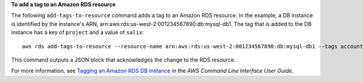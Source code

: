 **To add a tag to an Amazon RDS resource**

The following ``add-tags-to-resource`` command adds a tag to an Amazon RDS resource. In the example, a DB instance is identified
by the instance's ARN, arn:aws:rds:us-west-2:001234567890:db:mysql-db1. The tag that is added to the DB instance has a
key of ``project`` and a value of ``salix``::

    aws rds add-tags-to-resource --resource-name arn:aws:rds:us-west-2:001234567890:db:mysql-db1 --tags account=sg01,project=salix

This command outputs a JSON block that acknowledges the change to the RDS resource.

For more information, see `Tagging an Amazon RDS DB Instance`_ in the *AWS Command Line Interface User Guide*.

.. _`Tagging an Amazon RDS DB Instance`: http://docs.aws.amazon.com/cli/latest/userguide/cli-rds-add-tags.html

